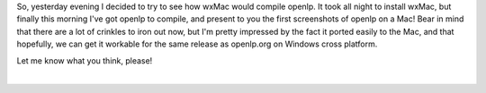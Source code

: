 .. title: openlp.org Mac
.. slug: 2007/02/07/openlp-org-mac
.. date: 2007-02-07 08:02:41 UTC
.. tags: 
.. description: 

So, yesterday evening I decided to try to see how wxMac would compile
openlp. It took all night to install wxMac, but finally this morning
I've got openlp to compile, and present to you the first screenshots of
openlp on a Mac! Bear in mind that there are a lot of crinkles to iron
out now, but I'm pretty impressed by the fact it ported easily to the
Mac, and that hopefully, we can get it workable for the same release as
openlp.org on Windows cross platform.

Let me know what you think, please!

| 
